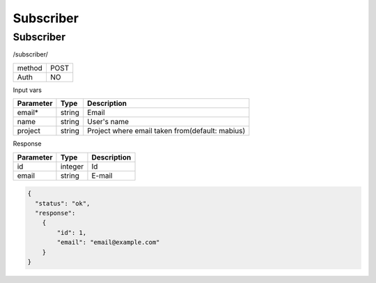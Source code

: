 ﻿Subscriber
==========

Subscriber
----------

/subscriber/

+------------+------------+
| method     | POST       |
+------------+------------+
| Auth       | NO         |
+------------+------------+

Input vars

+-------------------+------------+---------------------------+
| Parameter         | Type       | Description               |
+===================+============+===========================+
| email*            | string     | Email                     |
+-------------------+------------+---------------------------+
| name              | string     | User's name               |
+-------------------+------------+---------------------------+
| project           | string     | Project where email taken |
|                   |            | from(default: mabius)     |
+-------------------+------------+---------------------------+

Response

+-------------------+------------+---------------------------+
| Parameter         | Type       | Description               |
+===================+============+===========================+
| id                | integer    | Id                        |
+-------------------+------------+---------------------------+
| email             | string     | E-mail                    |
+-------------------+------------+---------------------------+

.. code-block:: json

    {
      "status": "ok",
      "response":
        {
            "id": 1,
            "email": "email@example.com"
        }
    }
